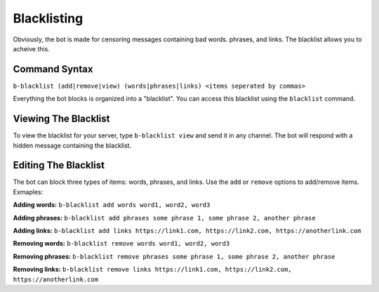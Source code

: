 ############
Blacklisting
############

Obviously, the bot is made for censoring messages containing bad words. phrases, and links. The blacklist allows you to acheive this.

==============
Command Syntax
==============
``b-blacklist (add|remove|view) (words|phrases|links) <items seperated by commas>``

Everything the bot blocks is organized into a "blacklist". You can access this blacklist using the ``blacklist`` command.

=====================
Viewing The Blacklist
=====================
To view the blacklist for your server, type ``b-blacklist view`` and send it in any channel. The bot will respond with a hidden message containing the blacklist.

=====================
Editing The Blacklist
=====================
The bot can block three types of items: words, phrases, and links. Use the ``add`` or ``remove`` options to add/remove items. Exmaples:

**Adding words:** ``b-blacklist add words word1, word2, word3``

**Adding phrases:** ``b-blacklist add phrases some phrase 1, some phrase 2, another phrase``

**Adding links:** ``b-blacklist add links https://link1.com, https://link2.com, https://anotherlink.com``

**Removing words:** ``b-blacklist remove words word1, word2, word3``

**Removing phrases:** ``b-blacklist remove phrases some phrase 1, some phrase 2, another phrase``

**Removing links:** ``b-blacklist remove links https://link1.com, https://link2.com, https://anotherlink.com``
